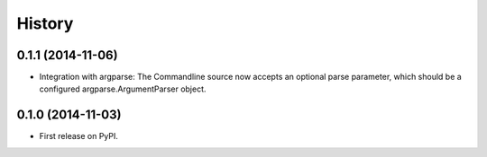 .. :changelog:

History
=======

0.1.1 (2014-11-06)
------------------

* Integration with argparse: The Commandline source now accepts an
  optional parse parameter, which should be a configured
  argparse.ArgumentParser object. 

0.1.0 (2014-11-03)
------------------

* First release on PyPI.
